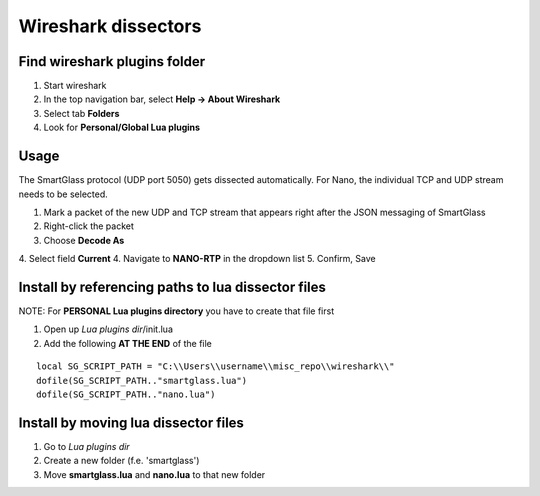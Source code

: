 ====================
Wireshark dissectors
====================

.. image:: wireshark.png
  :alt: Wireshark dissector

Find wireshark plugins folder
-----------------------------

1. Start wireshark
2. In the top navigation bar, select **Help -> About Wireshark**
3. Select tab **Folders**
4. Look for **Personal/Global Lua plugins**

Usage
-----

The SmartGlass protocol (UDP port 5050) gets dissected automatically.
For Nano, the individual TCP and UDP stream needs to be selected.

1. Mark a packet of the new UDP and TCP stream that appears right after the JSON messaging of SmartGlass
2. Right-click the packet
3. Choose **Decode As**
4. Select field **Current**
4. Navigate to **NANO-RTP** in the dropdown list
5. Confirm, Save

Install by referencing paths to lua dissector files
---------------------------------------------------

NOTE: For **PERSONAL Lua plugins directory** you have to create that file first

1. Open up *Lua plugins dir*/init.lua
2. Add the following **AT THE END** of the file

::

  local SG_SCRIPT_PATH = "C:\\Users\\username\\misc_repo\\wireshark\\"
  dofile(SG_SCRIPT_PATH.."smartglass.lua")
  dofile(SG_SCRIPT_PATH.."nano.lua")


Install by moving lua dissector files
-------------------------------------

1. Go to *Lua plugins dir*
2. Create a new folder (f.e. 'smartglass')
3. Move **smartglass.lua** and **nano.lua** to that new folder
